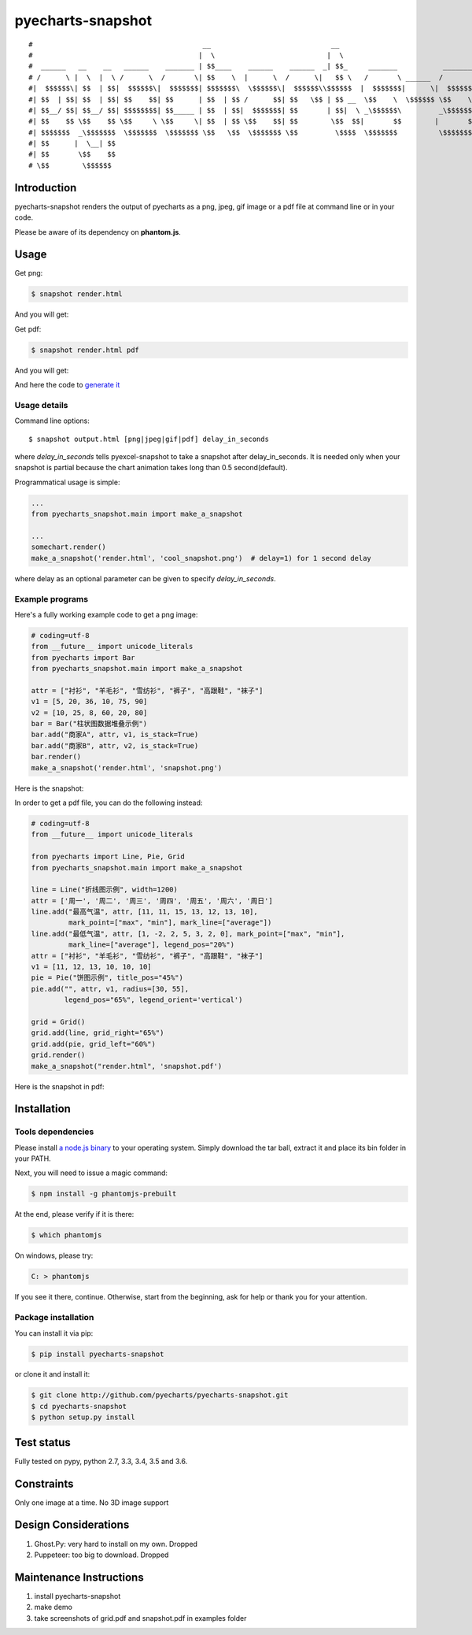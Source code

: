 ================================================================================
pyecharts-snapshot
================================================================================
::

#                                         __                             __                                                                          __                   __
#                                        |  \                           |  \                                                                        |  \                 |  \
#  ______   __    __   ______    _______ | $$____    ______    ______  _| $$_     _______           _______  _______    ______    ______    _______ | $$____    ______  _| $$_
# /      \ |  \  |  \ /      \  /       \| $$    \  |      \  /      \|   $$ \   /       \ ______  /       \|       \  |      \  /      \  /       \| $$    \  /      \|   $$ \
#|  $$$$$$\| $$  | $$|  $$$$$$\|  $$$$$$$| $$$$$$$\  \$$$$$$\|  $$$$$$\\$$$$$$  |  $$$$$$$|      \|  $$$$$$$| $$$$$$$\  \$$$$$$\|  $$$$$$\|  $$$$$$$| $$$$$$$\|  $$$$$$\\$$$$$$
#| $$  | $$| $$  | $$| $$    $$| $$      | $$  | $$ /      $$| $$   \$$ | $$ __  \$$    \  \$$$$$$ \$$    \ | $$  | $$ /      $$| $$  | $$ \$$    \ | $$  | $$| $$  | $$ | $$ __
#| $$__/ $$| $$__/ $$| $$$$$$$$| $$_____ | $$  | $$|  $$$$$$$| $$       | $$|  \ _\$$$$$$\         _\$$$$$$\| $$  | $$|  $$$$$$$| $$__/ $$ _\$$$$$$\| $$  | $$| $$__/ $$ | $$|  \
#| $$    $$ \$$    $$ \$$     \ \$$     \| $$  | $$ \$$    $$| $$        \$$  $$|       $$        |       $$| $$  | $$ \$$    $$| $$    $$|       $$| $$  | $$ \$$    $$  \$$  $$
#| $$$$$$$  _\$$$$$$$  \$$$$$$$  \$$$$$$$ \$$   \$$  \$$$$$$$ \$$         \$$$$  \$$$$$$$          \$$$$$$$  \$$   \$$  \$$$$$$$| $$$$$$$  \$$$$$$$  \$$   \$$  \$$$$$$    \$$$$
#| $$      |  \__| $$                                                                                                           | $$
#| $$       \$$    $$                                                                                                           | $$
# \$$        \$$$$$$                                                                                                             \$$


.. image:: https://api.travis-ci.org/pyecharts/pyecharts-snapshot.svg?branch=master
   :target: http://travis-ci.org/pyecharts/pyecharts-snapshot

.. image:: https://codecov.io/gh/pyecharts/pyecharts-snapshot/branch/master/graph/badge.svg
    :target: https://codecov.io/github/pyecharts/pyecharts-snapshot

Introduction
================================================================================

pyecharts-snapshot renders the output of pyecharts as a png, jpeg, gif image or
a pdf file at command line or in your code.


Please be aware of its dependency on **phantom.js**.

Usage
================================================================================

Get png:

.. code-block:: bash

   $ snapshot render.html

And you will get:

.. image:: https://raw.githubusercontent.com/pyecharts/pyecharts-snapshot/master/images/demo.png
   :width: 800px

Get pdf:

.. code-block:: bash

   $ snapshot render.html pdf

And you will get:

.. image:: https://raw.githubusercontent.com/pyecharts/pyecharts-snapshot/master/images/demo_in_pdf.png
   :target: https://raw.githubusercontent.com/pyecharts/pyecharts-snapshot/master/examples/grid.pdf
   :width: 800px

And here the code to `generate it <https://github.com/pyecharts/pyecharts-snapshot/blob/master/examples/grid.py>`_


Usage details
--------------------------------------------------------------------------------

Command line options::

   $ snapshot output.html [png|jpeg|gif|pdf] delay_in_seconds

where `delay_in_seconds` tells pyexcel-snapshot to take a snapshot after
delay_in_seconds. It is needed only when your snapshot is partial because the chart
animation takes long than 0.5 second(default).


Programmatical usage is simple:

.. code-block:: python

   ...
   from pyecharts_snapshot.main import make_a_snapshot

   ...
   somechart.render()
   make_a_snapshot('render.html', 'cool_snapshot.png')  # delay=1) for 1 second delay

where delay as an optional parameter can be given to specify `delay_in_seconds`.

Example programs
--------------------------------------------------------------------------------

Here's a fully working example code to get a png image:

.. code-block:: python

   # coding=utf-8
   from __future__ import unicode_literals
   from pyecharts import Bar
   from pyecharts_snapshot.main import make_a_snapshot

   attr = ["衬衫", "羊毛衫", "雪纺衫", "裤子", "高跟鞋", "袜子"]
   v1 = [5, 20, 36, 10, 75, 90]
   v2 = [10, 25, 8, 60, 20, 80]
   bar = Bar("柱状图数据堆叠示例")
   bar.add("商家A", attr, v1, is_stack=True)
   bar.add("商家B", attr, v2, is_stack=True)
   bar.render()
   make_a_snapshot('render.html', 'snapshot.png')


Here is the snapshot:

.. image:: https://raw.githubusercontent.com/pyecharts/pyecharts-snapshot/master/images/snapshot.png
   :width: 800px

In order to get a pdf file, you can do the following instead:

.. code-block:: python

   # coding=utf-8
   from __future__ import unicode_literals

   from pyecharts import Line, Pie, Grid
   from pyecharts_snapshot.main import make_a_snapshot

   line = Line("折线图示例", width=1200)
   attr = ['周一', '周二', '周三', '周四', '周五', '周六', '周日']
   line.add("最高气温", attr, [11, 11, 15, 13, 12, 13, 10],
            mark_point=["max", "min"], mark_line=["average"])
   line.add("最低气温", attr, [1, -2, 2, 5, 3, 2, 0], mark_point=["max", "min"],
            mark_line=["average"], legend_pos="20%")
   attr = ["衬衫", "羊毛衫", "雪纺衫", "裤子", "高跟鞋", "袜子"]
   v1 = [11, 12, 13, 10, 10, 10]
   pie = Pie("饼图示例", title_pos="45%")
   pie.add("", attr, v1, radius=[30, 55],
           legend_pos="65%", legend_orient='vertical')

   grid = Grid()
   grid.add(line, grid_right="65%")
   grid.add(pie, grid_left="60%")
   grid.render()
   make_a_snapshot("render.html", 'snapshot.pdf')


Here is the snapshot in pdf:

.. image:: https://raw.githubusercontent.com/pyecharts/pyecharts-snapshot/master/images/snapshot_in_pdf.png
   :target: https://raw.githubusercontent.com/pyecharts/pyecharts-snapshot/master/examples/snapshot_in_pdf.pdf
   :width: 800px


Installation
================================================================================

Tools dependencies
--------------------------------------------------------------------------------

Please install `a node.js binary <https://nodejs.org/en/download/>`_ to your
operating system. Simply download the tar ball, extract it and place its bin
folder in your PATH.

Next, you will need to issue a magic command:

.. code-block:: bash

   $ npm install -g phantomjs-prebuilt

At the end, please verify if it is there:

.. code-block:: bash

   $ which phantomjs

On windows, please try:

.. code-block::

   C: > phantomjs

If you see it there, continue. Otherwise, start from the beginning, ask for help
or thank you for your attention.

Package installation
--------------------------------------------------------------------------------

You can install it via pip:

.. code-block:: bash

    $ pip install pyecharts-snapshot


or clone it and install it:

.. code-block:: bash

    $ git clone http://github.com/pyecharts/pyecharts-snapshot.git
    $ cd pyecharts-snapshot
    $ python setup.py install

Test status
================================================================================

Fully tested on pypy, python 2.7, 3.3, 3.4, 3.5 and 3.6.

Constraints
================================================================================

Only one image at a time. No 3D image support

Design Considerations
================================================================================

#. Ghost.Py: very hard to install on my own. Dropped
#. Puppeteer: too big to download. Dropped


Maintenance Instructions
================================================================================

#. install pyecharts-snapshot
#. make demo
#. take screenshots of grid.pdf and snapshot.pdf in examples folder

